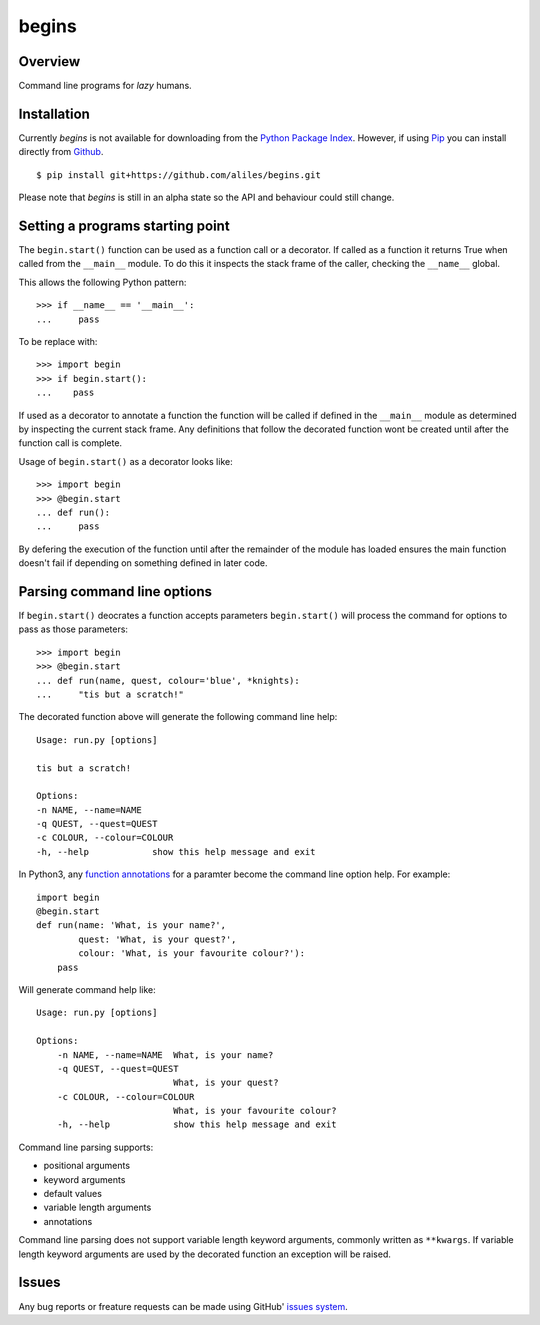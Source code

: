 ======
begins
======

--------
Overview
--------

Command line programs for *lazy* humans.

|build_status| |coverage|

------------
Installation
------------

Currently *begins* is not available
for downloading from the
`Python Package Index`_.
However, if using `Pip`_
you can install directly
from `Github`_. ::

$ pip install git+https://github.com/aliles/begins.git

Please note that
*begins* is still in
an alpha state so
the API and behaviour could
still change.

---------------------------------
Setting a programs starting point
---------------------------------

The ``begin.start()`` function can be
used as a function call
or a decorator.
If called as a function
it returns True when
called from the ``__main__`` module.
To do this it inspects
the stack frame of the caller,
checking the ``__name__`` global.

This allows the following Python pattern::

    >>> if __name__ == '__main__':
    ...     pass

To be replace with::

    >>> import begin
    >>> if begin.start():
    ...    pass

If used as a decorator
to annotate a function
the function will be called
if defined in the ``__main__`` module
as determined by inspecting
the current stack frame.
Any definitions that follow
the decorated function
wont be created until
after the function call
is complete.

Usage of ``begin.start()`` as
a decorator looks like::

    >>> import begin
    >>> @begin.start
    ... def run():
    ...     pass

By defering the execution
of the function until after
the remainder of the module has loaded
ensures the main function doesn't fail
if depending on something
defined in later code.

----------------------------
Parsing command line options
----------------------------

If ``begin.start()`` deocrates a
function accepts parameters
``begin.start()`` will 
process the command for
options to pass as
those parameters::

    >>> import begin
    >>> @begin.start
    ... def run(name, quest, colour='blue', *knights):
    ...     "tis but a scratch!"

The decorated function above
will generate the following
command line help::

    Usage: run.py [options]

    tis but a scratch!

    Options:
    -n NAME, --name=NAME  
    -q QUEST, --quest=QUEST
    -c COLOUR, --colour=COLOUR
    -h, --help            show this help message and exit

In Python3, any `function annotations`_
for a paramter become
the command line option help.
For example::

    import begin
    @begin.start
    def run(name: 'What, is your name?',
            quest: 'What, is your quest?',
            colour: 'What, is your favourite colour?'):
        pass

Will generate command help like::

    Usage: run.py [options]

    Options:
        -n NAME, --name=NAME  What, is your name?
        -q QUEST, --quest=QUEST
                              What, is your quest?
        -c COLOUR, --colour=COLOUR
                              What, is your favourite colour?
        -h, --help            show this help message and exit

Command line parsing supports:

* positional arguments
* keyword arguments
* default values
* variable length arguments
* annotations

Command line parsing
does not support
variable length keyword arguments,
commonly written as
``**kwargs``.
If variable length keyword arguments
are used by
the decorated function
an exception
will be raised.

------
Issues
------

Any bug reports or
freature requests can
be made using GitHub' `issues system`_.

.. _Github: https://github.com/aliles/begins
.. _Python Package Index: http://pypi.python.org/pypi
.. _Pip: http://www.pip-installer.org
.. _issues system: https://github.com/aliles/begins/issues
.. _function annotations: http://www.python.org/dev/peps/pep-3107/

.. |build_status| image:: https://secure.travis-ci.org/aliles/begins.png?branch=master
   :target: https://travis-ci.org/aliles/begins
   :alt: Current build status

.. |coverage| image:: https://coveralls.io/repos/aliles/begins/badge.png?branch=master
   :target: https://coveralls.io/r/aliles/begins?branch=master
   :alt: Latest PyPI version
